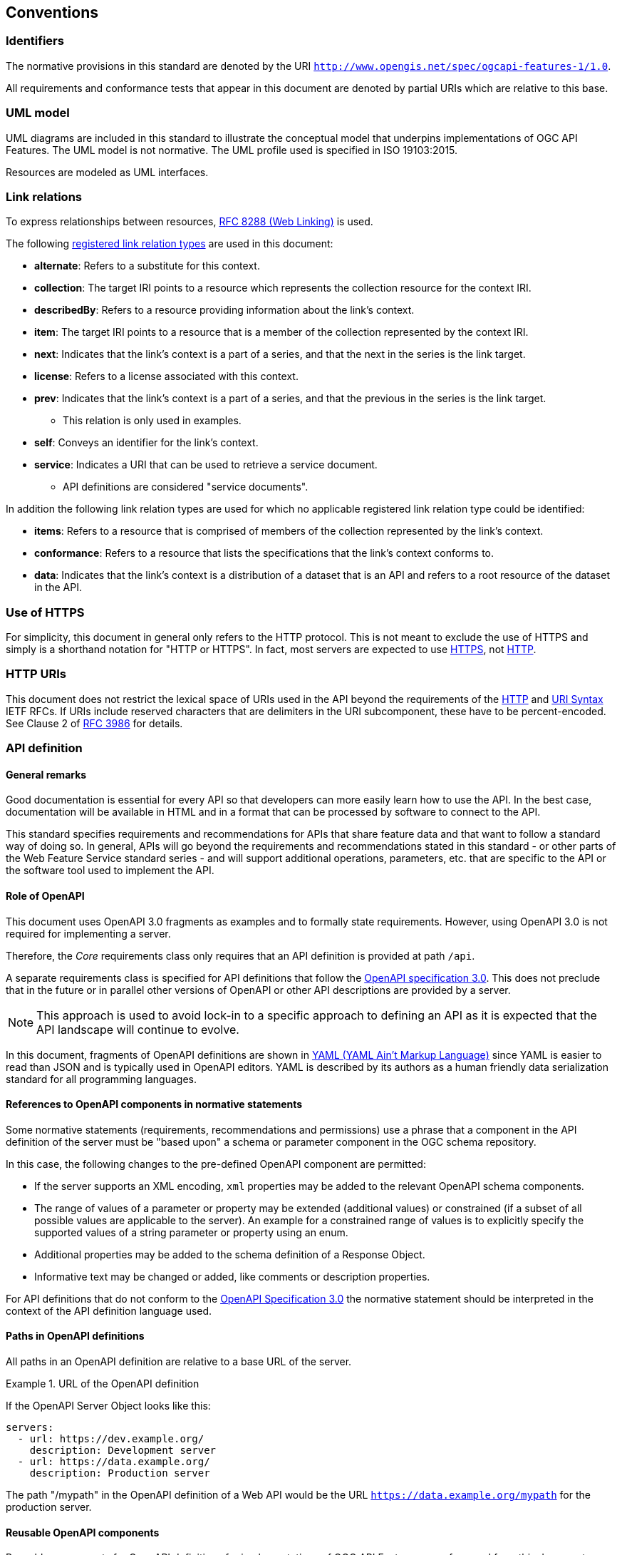 == Conventions

=== Identifiers

The normative provisions in this standard are denoted by the URI `http://www.opengis.net/spec/ogcapi-features-1/1.0`.

All requirements and conformance tests that appear in this document are denoted by partial URIs which are relative to this base.

=== UML model

UML diagrams are included in this standard to illustrate the conceptual model that underpins implementations of OGC API Features. The UML model is not normative. The UML profile used is specified in ISO 19103:2015.

Resources are modeled as UML interfaces.

=== Link relations

To express relationships between resources, <<rfc8288,RFC 8288 (Web Linking)>> is used.

The following <<link-relations,registered link relation types>> are used in this document:

* **alternate**: Refers to a substitute for this context.
* **collection**: The target IRI points to a resource which represents the collection resource for the context IRI.
* **describedBy**: Refers to a resource providing information about the link's context.
* **item**: The target IRI points to a resource that is a member of the collection represented by the context IRI.
* **next**: Indicates that the link's context is a part of a series, and that the next in the series is the link target.
* **license**: Refers to a license associated with this context.
* **prev**: Indicates that the link's context is a part of a series, and that the previous in the series is the link target.
** This relation is only used in examples.
* **self**: Conveys an identifier for the link's context.
* **service**: Indicates a URI that can be used to retrieve a service document.
** API definitions are considered "service documents".

In addition the following link relation types are used for which no applicable
registered link relation type could be identified:

* **items**: Refers to a resource that is comprised of members of the collection represented by the link's context.
* **conformance**: Refers to a resource that lists the specifications that the link's context conforms to.
* **data**: Indicates that the link's context is a distribution of a dataset that is an API and refers to a root resource of the dataset in the API.

=== Use of HTTPS

For simplicity, this document in general only refers to the HTTP protocol. This is not meant to exclude the use of HTTPS and simply is a shorthand notation for "HTTP or HTTPS". In fact, most servers are expected to use <<rfc2818,HTTPS>>, not <<rc2616,HTTP>>.

=== HTTP URIs

This document does not restrict the lexical space of URIs used in the API beyond the requirements of the <<rc2616,HTTP>> and <<rc3986,URI Syntax>> IETF RFCs. If URIs include reserved characters that are delimiters in the URI subcomponent, these have to be percent-encoded. See Clause 2 of <<rfc3986,RFC 3986>> for details.

=== API definition

==== General remarks

Good documentation is essential for every API so that developers can more easily
learn how to use the API. In the best case, documentation will be available in
HTML and in a format that can be processed by software to connect to the API.

This standard specifies requirements and recommendations for APIs that
share feature data and that want to follow a standard way of doing so.
In general, APIs will go beyond the requirements and recommendations
stated in this standard - or other parts of the Web Feature Service
standard series - and will support additional operations, parameters, etc.
that are specific to the API or the software tool used to implement the API.

==== Role of OpenAPI

This document uses OpenAPI 3.0 fragments as examples and to formally state
requirements. However, using OpenAPI 3.0 is not required for implementing a
server.

Therefore, the _Core_ requirements class only requires that an API
definition is provided at path `/api`.

A separate requirements class is specified for API definitions that follow the
<<rc_oas,OpenAPI specification 3.0>>. This does not preclude that in the
future or in parallel other versions of OpenAPI or other API descriptions are
provided by a server.

NOTE: This approach is used to avoid lock-in to a specific approach to
defining an API as it is expected that the API landscape will continue to
evolve.

In this document, fragments of OpenAPI definitions are shown in <<YAML,YAML (YAML Ain't Markup Language)>> since YAML is easier to read than JSON and is typically used in OpenAPI editors. YAML is described by its authors as a human friendly data serialization standard for all programming languages.

==== References to OpenAPI components in normative statements

Some normative statements (requirements, recommendations and permissions) use
a phrase that a component in the API definition of the server must be
"based upon" a schema or parameter component in the OGC schema repository.

In this case, the following changes to the pre-defined OpenAPI component
are permitted:

* If the server supports an XML encoding, `xml` properties may be added to
the relevant OpenAPI schema components.
* The range of values of a parameter or property may be extended (additional
values) or constrained (if a subset of all possible values are applicable
to the server). An example for a constrained range of values is to explicitly
specify the supported values of a string parameter or property using an enum.
* Additional properties may be added to the schema definition of a Response Object.
* Informative text may be changed or added, like comments or description properties.

For API definitions that do not conform to the <<rc_oas30,OpenAPI Specification 3.0>>
the normative statement should be interpreted in the context of the
API definition language used.

==== Paths in OpenAPI definitions

All paths in an OpenAPI definition are relative to a base URL of the server.

.URL of the OpenAPI definition
===========================================
If the OpenAPI Server Object looks like this:

[source,YAML]
----
servers:
  - url: https://dev.example.org/
    description: Development server
  - url: https://data.example.org/
    description: Production server
----

The path "/mypath" in the OpenAPI definition of a Web API would be the
URL `https://data.example.org/mypath` for the production server.
===========================================

==== Reusable OpenAPI components

Reusable components for OpenAPI definitions for implementations of OGC API Features
are referenced from this document.

CAUTION: During the development phase, these components use a base URL of
"https://raw.githubusercontent.com/opengeospatial/WFS_FES/master/",
but during publication they will move to a base URL of
"http://schemas.opengis.net/ogcapi/features/part1/1.0/".
